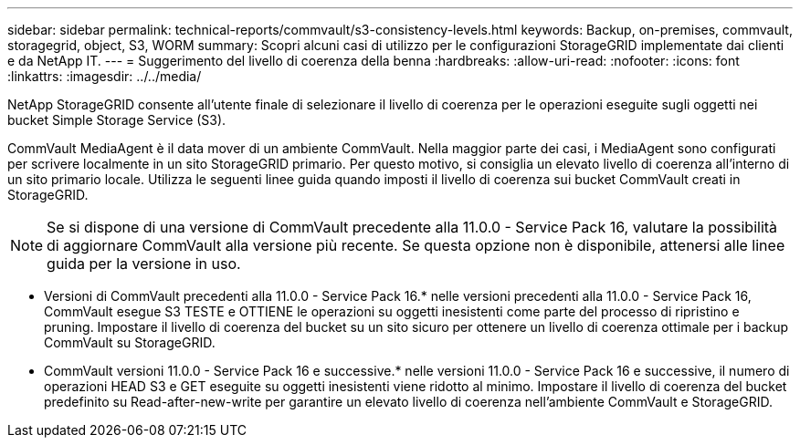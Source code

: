 ---
sidebar: sidebar 
permalink: technical-reports/commvault/s3-consistency-levels.html 
keywords: Backup, on-premises, commvault, storagegrid, object, S3, WORM 
summary: Scopri alcuni casi di utilizzo per le configurazioni StorageGRID implementate dai clienti e da NetApp IT. 
---
= Suggerimento del livello di coerenza della benna
:hardbreaks:
:allow-uri-read: 
:nofooter: 
:icons: font
:linkattrs: 
:imagesdir: ../../media/


[role="lead"]
NetApp StorageGRID consente all'utente finale di selezionare il livello di coerenza per le operazioni eseguite sugli oggetti nei bucket Simple Storage Service (S3).

CommVault MediaAgent è il data mover di un ambiente CommVault. Nella maggior parte dei casi, i MediaAgent sono configurati per scrivere localmente in un sito StorageGRID primario. Per questo motivo, si consiglia un elevato livello di coerenza all'interno di un sito primario locale. Utilizza le seguenti linee guida quando imposti il livello di coerenza sui bucket CommVault creati in StorageGRID.

[NOTE]
====
Se si dispone di una versione di CommVault precedente alla 11.0.0 - Service Pack 16, valutare la possibilità di aggiornare CommVault alla versione più recente. Se questa opzione non è disponibile, attenersi alle linee guida per la versione in uso.

====
* Versioni di CommVault precedenti alla 11.0.0 - Service Pack 16.* nelle versioni precedenti alla 11.0.0 - Service Pack 16, CommVault esegue S3 TESTE e OTTIENE le operazioni su oggetti inesistenti come parte del processo di ripristino e pruning. Impostare il livello di coerenza del bucket su un sito sicuro per ottenere un livello di coerenza ottimale per i backup CommVault su StorageGRID.
* CommVault versioni 11.0.0 - Service Pack 16 e successive.* nelle versioni 11.0.0 - Service Pack 16 e successive, il numero di operazioni HEAD S3 e GET eseguite su oggetti inesistenti viene ridotto al minimo. Impostare il livello di coerenza del bucket predefinito su Read-after-new-write per garantire un elevato livello di coerenza nell'ambiente CommVault e StorageGRID.


